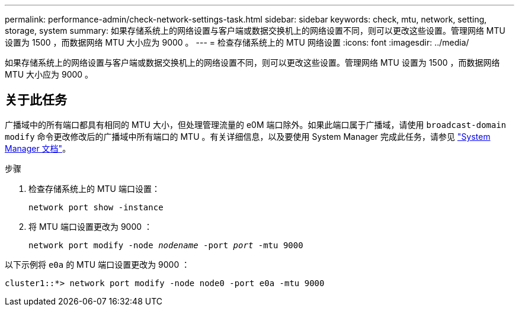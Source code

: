 ---
permalink: performance-admin/check-network-settings-task.html 
sidebar: sidebar 
keywords: check, mtu, network, setting, storage, system 
summary: 如果存储系统上的网络设置与客户端或数据交换机上的网络设置不同，则可以更改这些设置。管理网络 MTU 设置为 1500 ，而数据网络 MTU 大小应为 9000 。 
---
= 检查存储系统上的 MTU 网络设置
:icons: font
:imagesdir: ../media/


[role="lead"]
如果存储系统上的网络设置与客户端或数据交换机上的网络设置不同，则可以更改这些设置。管理网络 MTU 设置为 1500 ，而数据网络 MTU 大小应为 9000 。



== 关于此任务

广播域中的所有端口都具有相同的 MTU 大小，但处理管理流量的 e0M 端口除外。如果此端口属于广播域，请使用 `broadcast-domain modify` 命令更改修改后的广播域中所有端口的 MTU 。有关详细信息，以及要使用 System Manager 完成此任务，请参见 https://docs.netapp.com/ontap-9/topic/com.netapp.doc.onc-sm-help-960/GUID-2AF31CD0-5D75-49D5-9F42-61FEA1C1C9F5.html["System Manager 文档"]。

.步骤
. 检查存储系统上的 MTU 端口设置：
+
`network port show -instance`

. 将 MTU 端口设置更改为 9000 ：
+
`network port modify -node _nodename_ -port _port_ -mtu 9000`



以下示例将 `e0a` 的 MTU 端口设置更改为 9000 ：

[listing]
----
cluster1::*> network port modify -node node0 -port e0a -mtu 9000
----